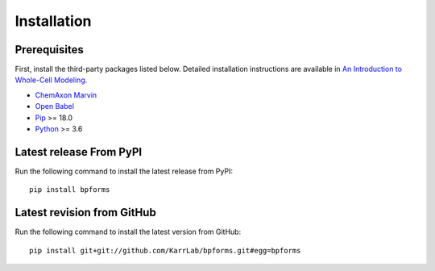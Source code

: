 Installation
============

Prerequisites
--------------------------

First, install the third-party packages listed below. Detailed installation instructions are available in `An Introduction to Whole-Cell Modeling <http://docs.karrlab.org/intro_to_wc_modeling/master/0.0.1/installation.html>`_.

* `ChemAxon Marvin <https://chemaxon.com/products/marvin>`_
* `Open Babel <http://openbabel.org>`_
* `Pip <https://pip.pypa.io>`_ >= 18.0
* `Python <https://www.python.org>`_ >= 3.6

Latest release From PyPI
---------------------------
Run the following command to install the latest release from PyPI::

    pip install bpforms

Latest revision from GitHub
---------------------------
Run the following command to install the latest version from GitHub::

    pip install git+git://github.com/KarrLab/bpforms.git#egg=bpforms

